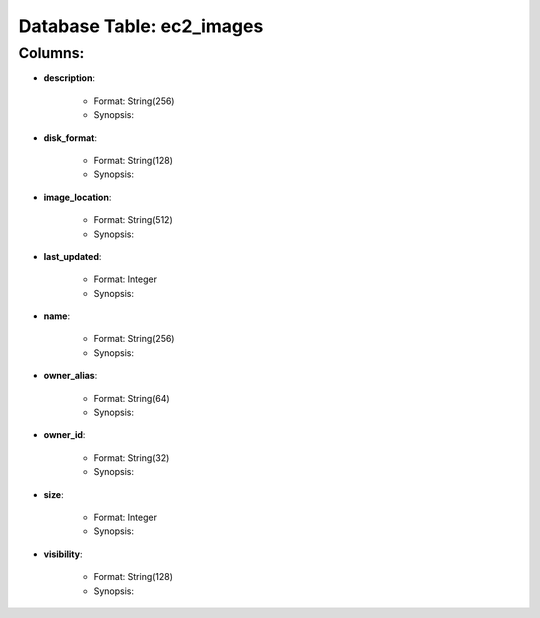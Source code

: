 .. File generated by /opt/cloudscheduler/utilities/schema_doc - DO NOT EDIT
..
.. To modify the contents of this file:
..   1. edit the template file ".../cloudscheduler/docs/schema_doc/tables/ec2_images.rst"
..   2. run the utility ".../cloudscheduler/utilities/schema_doc"
..

Database Table: ec2_images
==========================


Columns:
^^^^^^^^

* **description**:

   * Format: String(256)
   * Synopsis:

* **disk_format**:

   * Format: String(128)
   * Synopsis:

* **image_location**:

   * Format: String(512)
   * Synopsis:

* **last_updated**:

   * Format: Integer
   * Synopsis:

* **name**:

   * Format: String(256)
   * Synopsis:

* **owner_alias**:

   * Format: String(64)
   * Synopsis:

* **owner_id**:

   * Format: String(32)
   * Synopsis:

* **size**:

   * Format: Integer
   * Synopsis:

* **visibility**:

   * Format: String(128)
   * Synopsis:

